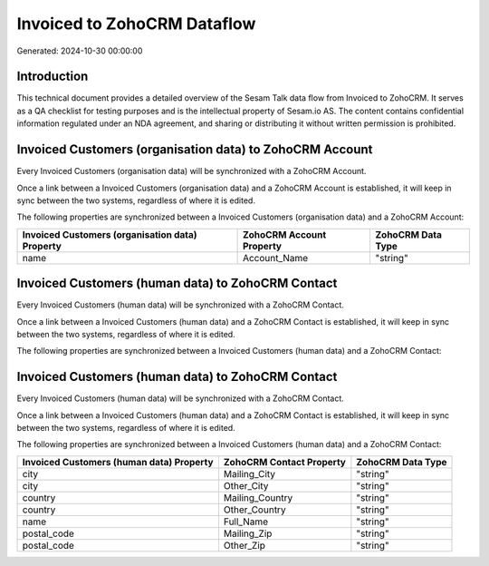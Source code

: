 ============================
Invoiced to ZohoCRM Dataflow
============================

Generated: 2024-10-30 00:00:00

Introduction
------------

This technical document provides a detailed overview of the Sesam Talk data flow from Invoiced to ZohoCRM. It serves as a QA checklist for testing purposes and is the intellectual property of Sesam.io AS. The content contains confidential information regulated under an NDA agreement, and sharing or distributing it without written permission is prohibited.

Invoiced Customers (organisation data) to ZohoCRM Account
---------------------------------------------------------
Every Invoiced Customers (organisation data) will be synchronized with a ZohoCRM Account.

Once a link between a Invoiced Customers (organisation data) and a ZohoCRM Account is established, it will keep in sync between the two systems, regardless of where it is edited.

The following properties are synchronized between a Invoiced Customers (organisation data) and a ZohoCRM Account:

.. list-table::
   :header-rows: 1

   * - Invoiced Customers (organisation data) Property
     - ZohoCRM Account Property
     - ZohoCRM Data Type
   * - name
     - Account_Name
     - "string"


Invoiced Customers (human data) to ZohoCRM Contact
--------------------------------------------------
Every Invoiced Customers (human data) will be synchronized with a ZohoCRM Contact.

Once a link between a Invoiced Customers (human data) and a ZohoCRM Contact is established, it will keep in sync between the two systems, regardless of where it is edited.

The following properties are synchronized between a Invoiced Customers (human data) and a ZohoCRM Contact:

.. list-table::
   :header-rows: 1

   * - Invoiced Customers (human data) Property
     - ZohoCRM Contact Property
     - ZohoCRM Data Type


Invoiced Customers (human data) to ZohoCRM Contact
--------------------------------------------------
Every Invoiced Customers (human data) will be synchronized with a ZohoCRM Contact.

Once a link between a Invoiced Customers (human data) and a ZohoCRM Contact is established, it will keep in sync between the two systems, regardless of where it is edited.

The following properties are synchronized between a Invoiced Customers (human data) and a ZohoCRM Contact:

.. list-table::
   :header-rows: 1

   * - Invoiced Customers (human data) Property
     - ZohoCRM Contact Property
     - ZohoCRM Data Type
   * - city
     - Mailing_City
     - "string"
   * - city
     - Other_City
     - "string"
   * - country
     - Mailing_Country
     - "string"
   * - country
     - Other_Country
     - "string"
   * - name
     - Full_Name
     - "string"
   * - postal_code
     - Mailing_Zip
     - "string"
   * - postal_code
     - Other_Zip
     - "string"

